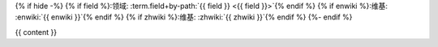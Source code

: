 {% if hide -%}
{% if field %}:领域: :term.field+by-path:`{{ field }} <{{ field }}>`{% endif %}
{% if enwiki %}:维基: :enwiki:`{{ enwiki }}`{% endif %}
{% if zhwiki %}:维基: :zhwiki:`{{ zhwiki }}`{% endif %}
{%- endif %}

{{ content }}

